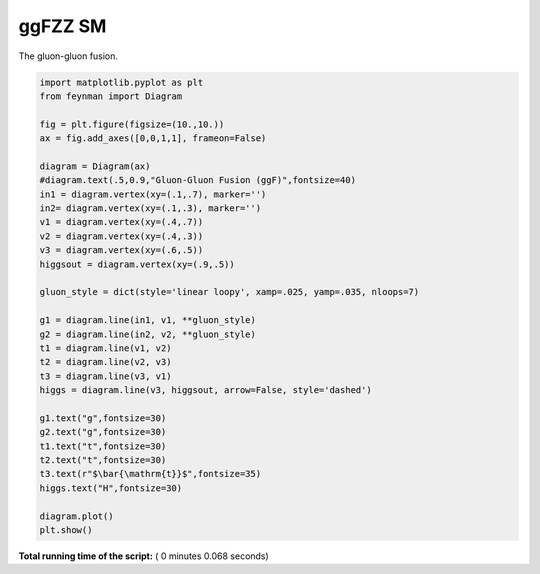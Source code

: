 

.. _sphx_glr_auto_examples_Particle_Physics_plot_ggF_SM.py:


ggFZZ SM
========

The gluon-gluon fusion.




.. image:: /auto_examples/Particle_Physics/images/sphx_glr_plot_ggF_SM_001.png
    :align: center





.. code-block:: python

    import matplotlib.pyplot as plt
    from feynman import Diagram

    fig = plt.figure(figsize=(10.,10.))
    ax = fig.add_axes([0,0,1,1], frameon=False)

    diagram = Diagram(ax)
    #diagram.text(.5,0.9,"Gluon-Gluon Fusion (ggF)",fontsize=40)
    in1 = diagram.vertex(xy=(.1,.7), marker='')
    in2= diagram.vertex(xy=(.1,.3), marker='')
    v1 = diagram.vertex(xy=(.4,.7))
    v2 = diagram.vertex(xy=(.4,.3))
    v3 = diagram.vertex(xy=(.6,.5))
    higgsout = diagram.vertex(xy=(.9,.5))

    gluon_style = dict(style='linear loopy', xamp=.025, yamp=.035, nloops=7)

    g1 = diagram.line(in1, v1, **gluon_style)
    g2 = diagram.line(in2, v2, **gluon_style)
    t1 = diagram.line(v1, v2)
    t2 = diagram.line(v2, v3)
    t3 = diagram.line(v3, v1)
    higgs = diagram.line(v3, higgsout, arrow=False, style='dashed')

    g1.text("g",fontsize=30)
    g2.text("g",fontsize=30)
    t1.text("t",fontsize=30)
    t2.text("t",fontsize=30)
    t3.text(r"$\bar{\mathrm{t}}$",fontsize=35)
    higgs.text("H",fontsize=30)

    diagram.plot()
    plt.show()

**Total running time of the script:** ( 0 minutes  0.068 seconds)



.. only :: html

 .. container:: sphx-glr-footer


  .. container:: sphx-glr-download

     :download:`Download Python source code: plot_ggF_SM.py <plot_ggF_SM.py>`



  .. container:: sphx-glr-download

     :download:`Download Jupyter notebook: plot_ggF_SM.ipynb <plot_ggF_SM.ipynb>`


.. only:: html

 .. rst-class:: sphx-glr-signature

    `Gallery generated by Sphinx-Gallery <https://sphinx-gallery.readthedocs.io>`_
